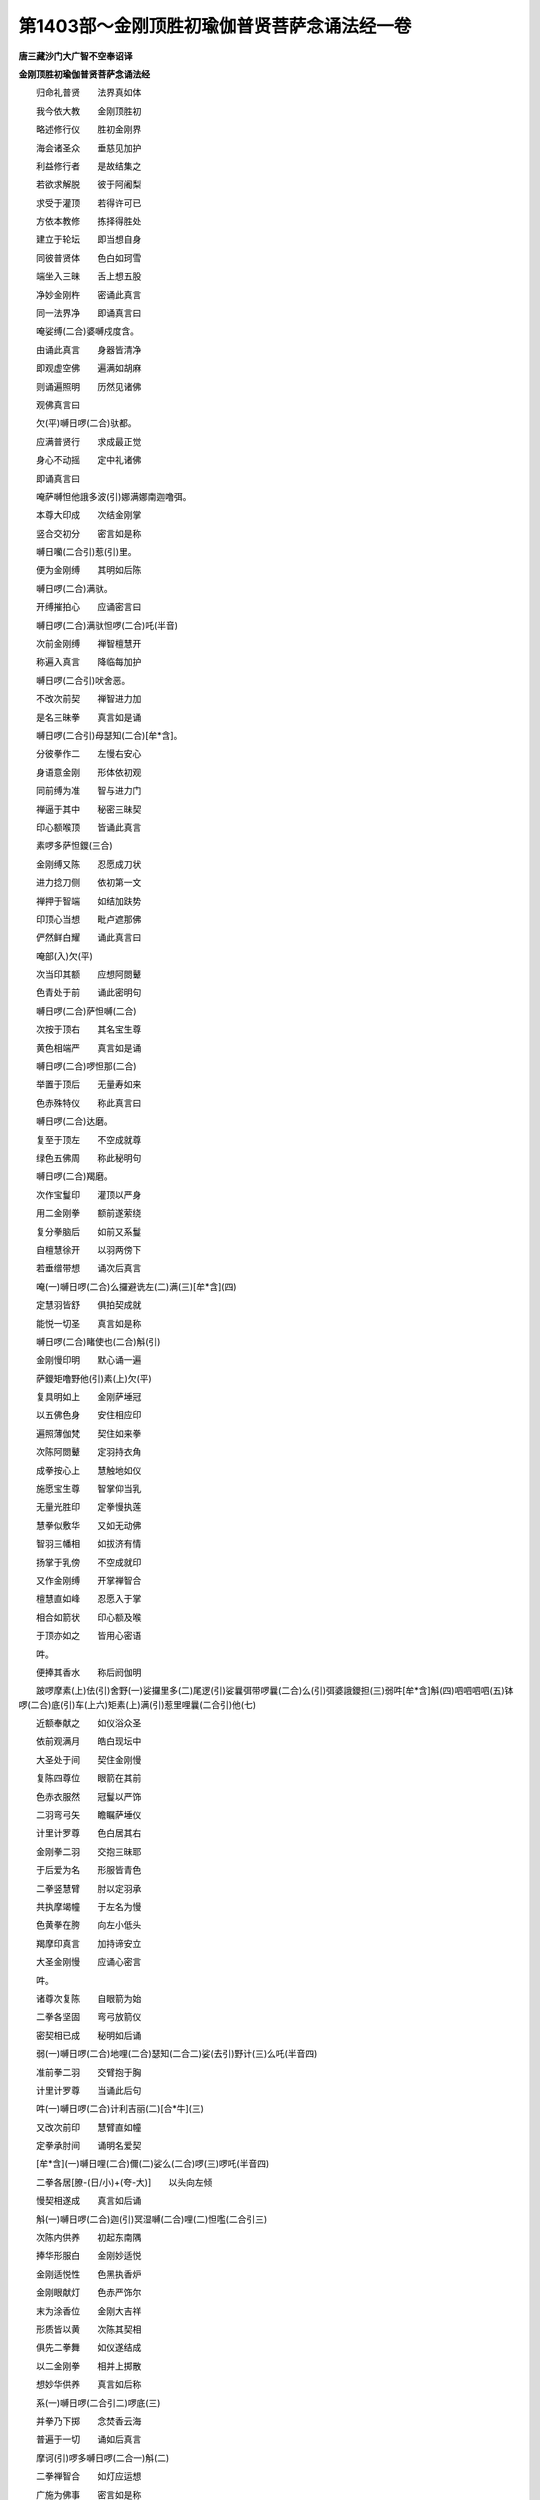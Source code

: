 第1403部～金刚顶胜初瑜伽普贤菩萨念诵法经一卷
================================================

**唐三藏沙门大广智不空奉诏译**

**金刚顶胜初瑜伽普贤菩萨念诵法经**


　　归命礼普贤　　法界真如体

　　我今依大教　　金刚顶胜初

　　略述修行仪　　胜初金刚界

　　海会诸圣众　　垂慈见加护

　　利益修行者　　是故结集之

　　若欲求解脱　　彼于阿阇梨

　　求受于灌顶　　若得许可已

　　方依本教修　　拣择得胜处

　　建立于轮坛　　即当想自身

　　同彼普贤体　　色白如珂雪

　　端坐入三昧　　舌上想五股

　　净妙金刚杵　　密诵此真言

　　同一法界净　　即诵真言曰

　　唵娑缚(二合)婆嚩戍度含。

　　由诵此真言　　身器皆清净

　　即观虚空佛　　遍满如胡麻

　　则诵遍照明　　历然见诸佛

　　观佛真言曰

　　欠(平)嚩日啰(二合)驮都。

　　应满普贤行　　求成最正觉

　　身心不动摇　　定中礼诸佛

　　即诵真言曰

　　唵萨嚩怛他誐多波(引)娜满娜南迦噜弭。

　　本尊大印成　　次结金刚掌

　　竖合交初分　　密言如是称

　　嚩日囒(二合引)惹(引)里。

　　便为金刚缚　　其明如后陈

　　嚩日啰(二合)满驮。

　　开缚摧拍心　　应诵密言曰

　　嚩日啰(二合)满驮怛啰(二合)吒(半音)

　　次前金刚缚　　禅智檀慧开

　　称遍入真言　　降临每加护

　　嚩日啰(二合引)吠舍恶。

　　不改次前契　　禅智进力加

　　是名三昧拳　　真言如是诵

　　嚩日啰(二合引)母瑟知(二合)[牟*含]。

　　分彼拳作二　　左慢右安心

　　身语意金刚　　形体依初观

　　同前缚为准　　智与进力门

　　禅逼于其中　　秘密三昧契

　　印心额喉顶　　皆诵此真言

　　素啰多萨怛鑁(三合)

　　金刚缚又陈　　忍愿成刀状

　　进力捻刀侧　　依初第一文

　　禅押于智端　　如结加趺势

　　印顶心当想　　毗卢遮那佛

　　俨然鲜白耀　　诵此真言曰

　　唵部(入)欠(平)

　　次当印其额　　应想阿閦鼙

　　色青处于前　　诵此密明句

　　嚩日啰(二合)萨怛嚩(二合)

　　次按于顶右　　其名宝生尊

　　黄色相端严　　真言如是诵

　　嚩日啰(二合)啰怛那(二合)

　　举置于顶后　　无量寿如来

　　色赤殊特仪　　称此真言曰

　　嚩日啰(二合)达磨。

　　复至于顶左　　不空成就尊

　　绿色五佛周　　称此秘明句

　　嚩日啰(二合)羯磨。

　　次作宝鬘印　　灌顶以严身

　　用二金刚拳　　额前遂萦绕

　　复分拳脑后　　如前又系鬘

　　自檀慧徐开　　以羽两傍下

　　若垂缯带想　　诵次后真言

　　唵(一)嚩日啰(二合)么攞避诜左(二)满(三)[牟*含](四)

　　定慧羽皆舒　　俱拍契成就

　　能悦一切圣　　真言如是称

　　嚩日啰(二合)睹使也(二合)斛(引)

　　金刚慢印明　　默心诵一遍

　　萨鑁矩噜野他(引)素(上)欠(平)

　　复具明如上　　金刚萨埵冠

　　以五佛色身　　安住相应印

　　遍照薄伽梵　　契住如来拳

　　次陈阿閦鼙　　定羽持衣角

　　成拳按心上　　慧触地如仪

　　施愿宝生尊　　智掌仰当乳

　　无量光胜印　　定拳慢执莲

　　慧拳似敷华　　又如无动佛

　　智羽三幡相　　如拔济有情

　　扬掌于乳傍　　不空成就印

　　又作金刚缚　　开掌禅智合

　　檀慧直如峰　　忍愿入于掌

　　相合如箭状　　印心额及喉

　　于顶亦如之　　皆用心密语

　　吽。

　　便捧其香水　　称后阏伽明

　　跛啰摩素(上)佉(引)舍野(一)娑攞里多(二)尾逻(引)娑曩弭带啰曩(二合)么(引)弭婆誐鑁担(三)弱吽[牟*含]斛(四)呬呬呬呬(五)钵啰(二合)底(引)车(上六)矩素(上)满(引)惹里哩曩(二合引)他(七)

　　近额奉献之　　如仪浴众圣

　　依前观满月　　皓白现坛中

　　大圣处于间　　契住金刚慢

　　复陈四尊位　　眼箭在其前

　　色赤衣服然　　冠鬘以严饰

　　二羽弯弓矢　　瞻瞩萨埵仪

　　计里计罗尊　　色白居其右

　　金刚拳二羽　　交抱三昧耶

　　于后爱为名　　形服皆青色

　　二拳竖慧臂　　肘以定羽承

　　共执摩竭幢　　于左名为慢

　　色黄拳在胯　　向左小低头

　　羯摩印真言　　加持谛安立

　　大圣金刚慢　　应诵心密言

　　吽。

　　诸尊次复陈　　自眼箭为始

　　二拳各坚固　　弯弓放箭仪

　　密契相已成　　秘明如后诵

　　弱(一)嚩日啰(二合)地哩(二合)瑟知(二合二)娑(去引)野计(三)么吒(半音四)

　　准前拳二羽　　交臂抱于胸

　　计里计罗尊　　当诵此后句

　　吽(一)嚩日啰(二合)计利吉丽(二)[合*牛](三)

　　又改次前印　　慧臂直如幢

　　定拳承肘间　　诵明名爱契

　　[牟*含](一)嚩日哩(二合)儞(二)娑么(二合)啰(三)啰吒(半音四)

　　二拳各居[膫-(日/小)+(夸-大)]　　以头向左倾

　　慢契相遂成　　真言如后诵

　　斛(一)嚩日啰(二合)迦(引)冥湿嚩(二合)哩(二)怛嚂(二合引三)

　　次陈内供养　　初起东南隅

　　捧华形服白　　金刚妙适悦

　　金刚适悦性　　色黑执香炉

　　金刚眼献灯　　色赤严饰尔

　　末为涂香位　　金刚大吉祥

　　形质皆以黄　　次陈其契相

　　俱先二拳舞　　如仪遂结成

　　以二金刚拳　　相并上掷散

　　想妙华供养　　真言如后称

　　系(一)嚩日啰(二合引二)啰底(三)

　　并拳乃下掷　　念焚香云海

　　普遍于一切　　诵如后真言

　　摩诃(引)啰多嚩日啰(二合一)斛(二)

　　二拳禅智合　　如灯应运想

　　广施为佛事　　密言如是称

　　唵(一)嚩日啰(二合二)路(引)者宁(三)

　　并覆其二拳　　依胸两向散

　　若妙涂香势　　当诵此真言

　　摩诃(引)室唎(二合一)嚩日哩(二合二)呬(三)

　　外供养诸尊　　四隅又存想

　　东南名嬉戏　　二拳以当心

　　笑处于西南　　二羽口傍散

　　歌居于西北　　弹执其箜篌

　　东北舞为名　　如仪旋转势

　　形服皆金色　　真言契又陈

　　覆并于二拳　　绕心应右转

　　是名嬉戏印　　其名如后称

　　系啰底嚩日啰(二合一)尾逻(引)赐儞(二)怛啰(二合)吒(半音)

　　如前印口傍　　自檀慧徐散

　　扬掌极舒臂　　含笑诵真言

　　系啰底嚩日啰(二合一)贺(引)细(三)娑诃(三)

　　定臂如箜篌　　改进力微屈

　　慧羽弹弦势　　为歌诵其明

　　系啰底嚩日啰(二合一)拟(引)谛(二)谛谛(三)

　　二拳舞于心　　顶上合便散

　　其名舞契相　　真言句遂陈

　　系啰底嚩日啰(二合一)儞哩(二合)谛(二)吠波吠波(三)

　　四承旨居门　　形仪复当演

　　初持钩青色　　严丽处于间

　　南携索皆黄　　西执锁尚赤

　　其北名为磬　　具绿色冠鬘

　　秘契及真言　　复次今当设

　　二拳背应逼　　檀慧反相钩

　　进力皆极舒　　又稍屈进度

　　微招是钩契　　其明如后称

　　嚩日[口*朗](二合引)矩势(一)弱(二)

　　前印进力交　　反以头相挂

　　其中如环索　　称诵后真言

　　嚩日啰(二合)播(引)势(一)吽(二)

　　改进力相钩　　开拳背交臂

　　遂名锁契成　　密言如是称

　　嚩日啰(二合)饷迦丽(一)[牟*含]。

　　如锁背相着　　动摇磬明曰

　　嚩日啰(二合)健[齒*來](一)斛(二)

　　大圣所严饰　　华座及衣服

　　并余见前尊　　其色随身相

　　殊形具众德　　首戴五佛冠

　　将建曼荼罗　　诸位先存想

　　月轮圆明现　　其中观念之

　　半跏面本尊　　适悦目瞻仰

　　又宣三昧印　　本尊前所陈

　　彼契及真言　　如仪勿差谬

　　余尊次当设　　亦眼箭为初

　　准彼所护身　　大乐随心印

　　极屈其进力　　初分背相着

　　禅智并押之　　契相当成就

　　以禅押于智　　深交印乃成

　　名计里计罗　　次陈摩竭相

　　进钩于愿度　　力握其忍端

　　戒方舒成针　　檀慧合而直

　　禅智自相并　　各押进力傍

　　爱契相已成　　不改次前印

　　从外触其股　　先右左亦然

　　内供养又明　　侧捩金刚掌

　　上掷为华印　　下散成烧香

　　禅智逼为灯　　涂香依胸启

　　嬉戏旋转礼　　笑契近口傍

　　自檀慧徐开　　又结其歌印

　　改力度微屈　　进虚拨于间

　　定羽佉吒迦　　慧作三幡相

　　当心乃旋舞　　八供养已周

　　次结金刚缚　　改进力微屈

　　徐招是钩契　　从缚索当生

　　禅度智力间　　印成又为锁

　　环进禅智力　　捻已便相钩

　　又作坚固缚　　禅智戒方下

　　当胸遂摇动　　为磬四摄成

　　三昧耶真言　　同前羯磨句

　　金刚萨埵位　　及行者所居

　　皆有十六尊　　围绕端严住

　　又诵次所陈　　最胜真实赞

　　能才称念故　　速令悉地圆

　　摩诃(引)素(上)佉(一)摩诃(引)啰(引)誐(二)摩诃(引)嚩日啰(二合三)摩诃(引)驮那(四)摩诃(引)枳娘(二合)那(五)摩诃(引)羯摩(六)嚩日嚩(二合)萨怛嚩(二合引)儞也(二合)悉地野(二合)冥(七)

　　诵赞声毕已　　观念本所尊

　　身心不散乱　　捧戴于珠鬘

　　当心以加持　　而诵真言曰

　　唵嚩日啰(二合)虞呬也(二合)惹波三摩曳吽。

　　次诵本所尊　　持珠住等引

　　不极动舌端　　唇齿二俱合

　　金刚语离声　　分明观相好

　　四时不令间　　百千已为限

　　或复过于是　　真言如是称

　　唵嚩日啰(二合)萨怛嚩(二合)恶。

　　念诵分限毕　　捧珠发大愿

　　即结根本印　　诵本明七遍

　　复修八供养　　以妙声诵赞

　　捧献阏伽水　　解界及诸印

　　即结三昧拳　　一诵而掣开

　　次结羯摩拏　　三诵三开手

　　彼彼所生印　　一一自当解

　　即诵真言曰

　　唵嚩日啰(二合)穆。

　　次结奉送印　　二羽金刚缚

　　忍愿竖如针　　诵已而上掷

　　而诵真言曰

　　唵讫哩(二合)睹嚩萨嚩萨怛嚩(二合)啰他(二合)悉地娜多野他努誐[卄/(阿-可+辛)/木]车特梵(二合)勃驮尾洒盐布那啰誐摩那野睹唵嚩日啰(二合)萨怛嚩(二合)穆。

　　次当结宝印　　二羽金刚缚

　　进力如宝形　　禅智亦复尔

　　印相从心起　　置于灌顶处

　　分手如系鬘　　亦成甲胄印

　　真言如是称

　　唵嚩日啰(二合)啰怛那(二合)毗诜者[牟*含]萨嚩母捺啰(二合)咩捺哩(二合)稚矩噜嚩啰迦嚩制那。

　　[口*梵]。

　　加持被甲已　　齐掌而三拍

　　令圣众欢喜　　以此真言印

　　解缚得欢喜　　而诵真言曰

　　唵嚩日啰(二合)睹瑟也(二合)斛(引)

　　奉送圣众已　　自作加持竟

　　便出于道场　　任意自经行

　　转读大乘典　　调息自身心

　　心常想本尊　　仁者应遵奉
